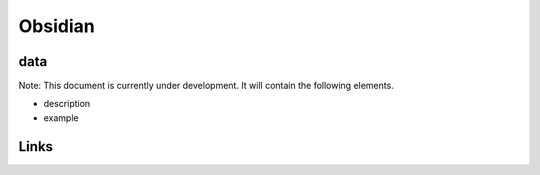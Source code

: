 
Obsidian
========

data
----

Note: This document is currently under development. It will contain the following elements.


* description
* example

Links
-----

